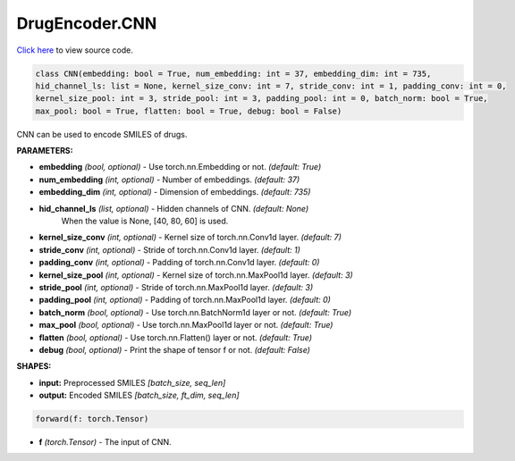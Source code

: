 DrugEncoder.CNN
===========================

`Click here </document/DrugEncoder/CNNCode.html>`_ to view source code.


.. code-block:: python

   class CNN(embedding: bool = True, num_embedding: int = 37, embedding_dim: int = 735,
   hid_channel_ls: list = None, kernel_size_conv: int = 7, stride_conv: int = 1, padding_conv: int = 0,
   kernel_size_pool: int = 3, stride_pool: int = 3, padding_pool: int = 0, batch_norm: bool = True,
   max_pool: bool = True, flatten: bool = True, debug: bool = False)

CNN can be used to encode SMILES of drugs.

**PARAMETERS:**

* **embedding** *(bool, optional)* - Use torch.nn.Embedding or not. *(default: True)*
* **num_embedding** *(int, optional)* - Number of embeddings. *(default: 37)*
* **embedding_dim** *(int, optional)* - Dimension of embeddings. *(default: 735)*

* **hid_channel_ls** *(list, optional)* - Hidden channels of CNN. *(default: None)*
    When the value is None, [40, 80, 60] is used.

* **kernel_size_conv** *(int, optional)* - Kernel size of torch.nn.Conv1d layer. *(default: 7)*
* **stride_conv** *(int, optional)* - Stride of torch.nn.Conv1d layer. *(default: 1)*
* **padding_conv** *(int, optional)* - Padding of torch.nn.Conv1d layer. *(default: 0)*

* **kernel_size_pool** *(int, optional)* - Kernel size of torch.nn.MaxPool1d layer. *(default: 3)*
* **stride_pool** *(int, optional)* - Stride of torch.nn.MaxPool1d layer. *(default: 3)*
* **padding_pool** *(int, optional)* - Padding of torch.nn.MaxPool1d layer. *(default: 0)*

* **batch_norm** *(bool, optional)* - Use torch.nn.BatchNorm1d layer or not. *(default: True)*
* **max_pool** *(bool, optional)* - Use torch.nn.MaxPool1d layer or not. *(default: True)*
* **flatten** *(bool, optional)* - Use torch.nn.Flatten() layer or not. *(default: True)*
* **debug** *(bool, optional)* - Print the shape of tensor f or not. *(default: False)*


**SHAPES:**

* **input:** Preprocessed SMILES *[batch_size, seq_len]*
* **output:** Encoded SMILES *[batch_size, ft_dim, seq_len]*

.. code-block:: python

	forward(f: torch.Tensor)

* **f** *(torch.Tensor)* - The input of CNN.
